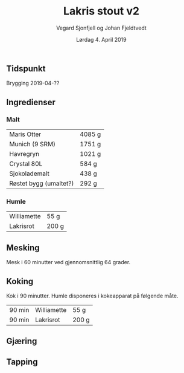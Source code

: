 #+TITLE: Lakris stout v2
#+AUTHOR: Vegard Sjonfjell og Johan Fjeldtvedt
#+DATE: Lørdag 4. April 2019

#+OPTIONS: toc:nil
** Tidspunkt
   Brygging 2019-04-??
   
** Ingredienser
   #+BEGIN_SRC hy :results none :session bjarne :exports none
     (setv volume 28)
     (setv orig-volume 21.76612)
     (setv boil-time 90)

     (defmacro define-ingredients [coll-name &rest args]
       `(do
          (global ~coll-name)
          (setv ~coll-name ~args)))

     (deftag scale [orig-value] `(* ~orig-value (/ volume orig-volume)))
     (deftag lbs [value] `(* ~value 453.592))
     (deftag oz [value] `(* ~value 28.3495))

     (defn name* [item] (:name item))
     (defn time [item] (.format "{0} min" (:time item)))

     (defn grams [item]
       (.format "{:.0f} g" (:grams item)))
       
     (defn to-table [coll key-fns]
       (list (map (fn [item] (list (map (fn [key-fn] (key-fn item)) key-fns))) coll)))
   #+END_SRC
   #+BEGIN_SRC hy :results none :session bjarne :exports none
     (define-ingredients grains
       {:grams #scale #lbs 7    :name "Maris Otter"}
       {:grams #scale #lbs 3    :name "Munich (9 SRM)"}
       {:grams #scale #lbs 1.75 :name "Havregryn"}
       {:grams #scale #lbs 1    :name "Crystal 80L"}
       {:grams #scale #lbs 0.75 :name "Sjokolademalt"}
       {:grams #scale #lbs 0.5  :name "Røstet bygg (umaltet?)"})

     (define-ingredients hops
       {:time boil-time :name "Williamette" :grams #scale #oz 1.5}
       {:time 0         :name "Lakrisrot"   :grams 200 :desc "Lag en te av lakrisroten"})
   #+END_SRC

*** Malt
    #+BEGIN_SRC hy :session bjarne :results output table :exports results
      (to-table grains [name* grams])
    #+END_SRC

    #+RESULTS:
    | Maris Otter            | 4085 g |
    | Munich (9 SRM)         | 1751 g |
    | Havregryn              | 1021 g |
    | Crystal 80L            | 584 g  |
    | Sjokolademalt          | 438 g  |
    | Røstet bygg (umaltet?) | 292 g  |
    
    
*** Humle
    #+BEGIN_SRC hy :session bjarne :results output table :exports results
      (to-table hops [name* grams])
    #+END_SRC
    
    #+RESULTS:
    | Williamette | 55 g  |
    | Lakrisrot   | 200 g |
    
** Mesking
   Mesk i 60 minutter ved gjennomsnittlig 64 grader.
   
** Koking
   Kok i 90 minutter.
   Humle disponeres i kokeapparat på følgende måte.
   
    #+BEGIN_SRC hy :session bjarne :results output table :exports results
      (to-table hops [time name* grams])
    #+END_SRC
   
   #+RESULTS:
   | 90 min | Williamette | 55 g  |
   | 90 min | Lakrisrot   | 200 g |
   
** Gjæring
   
   
** Tapping

